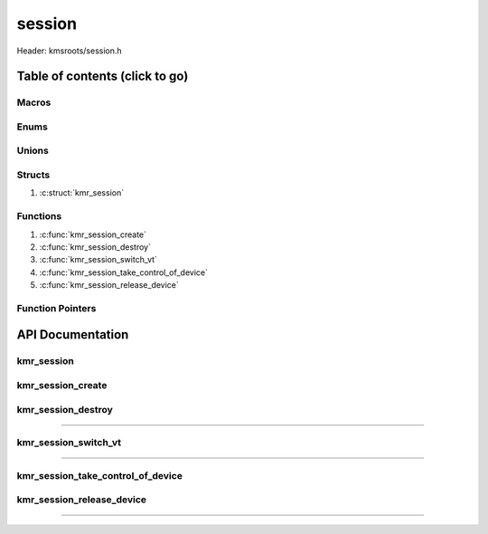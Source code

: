 .. default-domain:: C

session
=======

Header: kmsroots/session.h

Table of contents (click to go)
~~~~~~~~~~~~~~~~~~~~~~~~~~~~~~~

======
Macros
======

=====
Enums
=====

======
Unions
======

=======
Structs
=======

1. :c:struct:`kmr_session`

=========
Functions
=========

1. :c:func:`kmr_session_create`
#. :c:func:`kmr_session_destroy`
#. :c:func:`kmr_session_switch_vt`
#. :c:func:`kmr_session_take_control_of_device`
#. :c:func:`kmr_session_release_device`

=================
Function Pointers
=================

API Documentation
~~~~~~~~~~~~~~~~~

===========
kmr_session
===========

.. c:struct:: kmr_session

	.. c:member::
		bool           active;
		int            seatFd;
		const char     *seatName;
		struct libseat *seat;

	:c:member:`active`
		| Determines if the session is active or not

	:c:member:`seatFd`
		| Pollable file descriptor to a libseat seatd/systemd-logind D-Bus session

	:c:member:`seatName`
		| Pointer to name of given seat

	:c:member:`seat`
		| Pointer to libseat seatd/systemd-logind D-Bus session

==================
kmr_session_create
==================

.. c:function:: struct kmr_session *kmr_session_create(void);

	Create logind/seatd session to access devices without being root.
	Function populates all the members of the ``struct`` :c:struct:`kmr_session`.

	Parameters:
		| **session**
		| Pointer to a ``struct`` :c:struct:`kmr_session` stores information about the current session

	Returns:
		| **on success:** pointer to ``struct`` :c:struct:`kmr_session`
		| **on failure:** NULL

===================
kmr_session_destroy
===================

.. c:function:: void kmr_session_destroy(struct kmr_session *session);

	Frees any allocated memory and closes FD’s (if open) created after
	:c:func:`kmr_session_create` call

	Parameters:
		| **session**
		| Must pass a valid pointer to a ``struct`` :c:struct:`kmr_session`

	.. code-block::

		/* Free'd members with fd's closed */
		struct kmr_session {
			int seatFd;
			struct libseat *seat;
		};

=========================================================================================================================================

=====================
kmr_session_switch_vt
=====================

.. c:function:: int kmr_session_switch_vt(struct kmr_session *session, unsigned int vt);

	Calls `libseat_switch_session()`_ which requests that the seat switches session
	to the specified session number. For seats that are VT-bound, the session number
	matches the VT number, and switching session results in a VT switch.

=========================================================================================================================================

==================================
kmr_session_take_control_of_device
==================================

.. c:function:: int kmr_session_take_control_of_device(struct kmr_session *session, const char *devpath);

	The TakeDevice systemd-logind D-Bus interface function allows
	session controller to get a file descriptor for a specific
	device and allows one to acquire control over the given device
	(i.e GPU,keyboard,mouse,etc). This functions returns a file
	descriptor to the device that has been acquired.

	Parameters:
		| **session**
		| Pointer to a ``struct`` :c:struct:`kmr_session` stores information about the current session
		| **devpath**
		| Path to a given character device associated with a connected device

	Returns:
		| **on success:** an open file descriptor
		| **on failure:** -1

==========================
kmr_session_release_device
==========================

.. c:function:: void kmr_session_release_device(struct kmr_session *session, int fd);

	The ReleaseDevice systemd-logind D-Bus interface function allows for one
	to release control over a given device (i.e GPU,keyboard,mouse,etc). The
	function also closes the passed file descriptor.

	Parameters:
		| **session**
		| Must pass a pointer to a ``struct`` :c:struct:`kmr_session`
		| **fd**
		| Open file descriptor associated with a given character device file

=========================================================================================================================================

.. _libseat_switch_session(): https://git.sr.ht/~kennylevinsen/seatd/tree/master/item/include/libseat.h#L109
